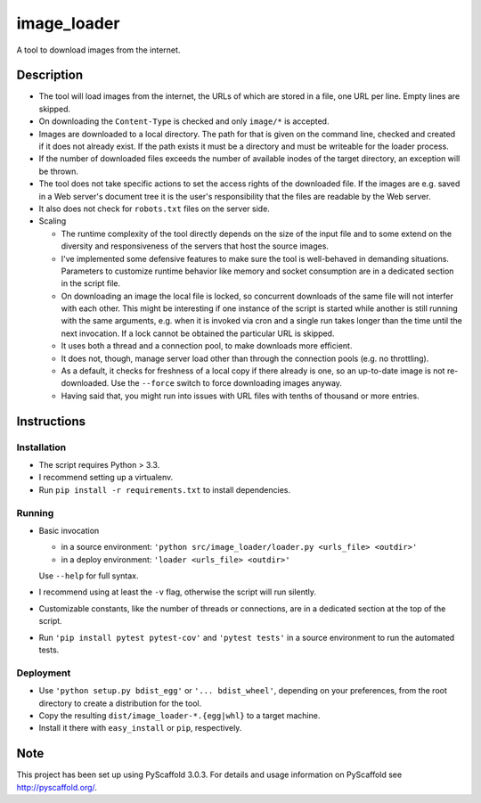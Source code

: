 ============
image_loader
============


A tool to download images from the internet.

Description
===========

- The tool will load images from the internet, the URLs of which are stored in a
  file, one URL per line. Empty lines are skipped.
- On downloading the ``Content-Type`` is checked and only ``image/*`` is
  accepted.
- Images are downloaded to a local directory. The path for that is given on the
  command line, checked and created if it does not already exist. If the path
  exists it must be a directory and must be writeable for the loader
  process.
- If the number of downloaded files exceeds the number of available inodes of the target
  directory, an exception will be thrown.
- The tool does not take specific actions to set the access rights of the
  downloaded file. If the images are e.g. saved in a Web server's document tree
  it is the user's responsibility that the files are readable by the Web server.
- It also does not check for ``robots.txt`` files on the server side.
- Scaling

  - The runtime complexity of the tool directly depends on the size of the input
    file and to some extend on the diversity and responsiveness of the servers
    that host the source images.
  - I've implemented some defensive features to make sure the tool is
    well-behaved in demanding situations. Parameters to customize runtime
    behavior like memory and socket consumption are in a dedicated section in the script file. 
  - On downloading an image the local file is locked, so concurrent downloads of the same
    file will not interfer with each other. This might be interesting if one
    instance of the script is started while another is still running with the same
    arguments, e.g. when it is invoked via cron and a single
    run takes longer than the time until the next invocation. If a lock cannot 
    be obtained the particular URL is skipped.
  - It uses both a thread and a connection pool, to make downloads more efficient.
  - It does not, though, manage server load other than through the connection
    pools (e.g. no throttling).
  - As a default, it checks for freshness of a local copy if there already is one,
    so an up-to-date image is not re-downloaded. Use the ``--force`` switch to force
    downloading images anyway.
  - Having said that, you might run into issues with URL files with
    tenths of thousand or more entries.


Instructions
============

Installation
-------------
- The script requires Python > 3.3.
- I recommend setting up a virtualenv.
- Run ``pip install -r requirements.txt`` to install dependencies.

Running
-------

- Basic invocation

  - in a source environment: ``'python src/image_loader/loader.py <urls_file> <outdir>'`` 
  - in a deploy environment: ``'loader <urls_file> <outdir>'``

  Use ``--help`` for full syntax.
- I recommend using at least the ``-v`` flag, otherwise the script will run silently.
- Customizable constants, like the number of threads or connections, are in a dedicated section
  at the top of the script.
- Run ``'pip install pytest pytest-cov'`` and ``'pytest tests'`` in a source
  environment to run the automated tests.

Deployment
----------

- Use ``'python setup.py bdist_egg'`` or ``'... bdist_wheel'``, depending on
  your preferences, from the root directory to create a distribution for the tool.
- Copy the resulting ``dist/image_loader-*.{egg|whl}`` to a target machine.
- Install it there with ``easy_install`` or ``pip``, respectively.


Note
====

This project has been set up using PyScaffold 3.0.3. For details and usage
information on PyScaffold see http://pyscaffold.org/.
